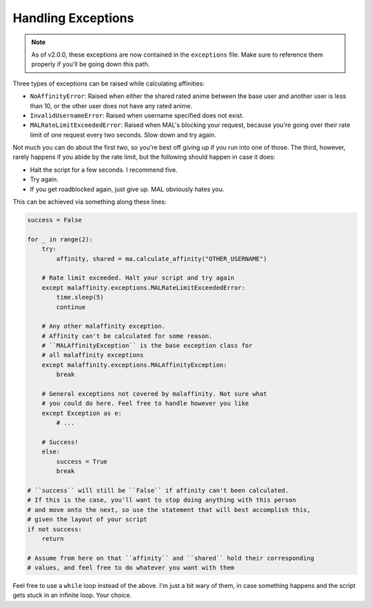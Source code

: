Handling Exceptions
===================


.. note:: As of v2.0.0, these exceptions are now contained in the ``exceptions`` file.
          Make sure to reference them properly if you'll be going down this path.

Three types of exceptions can be raised while calculating affinities:

* ``NoAffinityError``: Raised when either the shared rated anime between the base user
  and another user is less than 10, or the other user does not have any rated anime.
* ``InvalidUsernameError``: Raised when username specified does not exist.
* ``MALRateLimitExceededError``: Raised when MAL's blocking your request, because you're
  going over their rate limit of one request every two seconds. Slow down and try again.

Not much you can do about the first two, so you're best off giving up if you
run into one of those. The third, however, rarely happens if you abide by the
rate limit, but the following should happen in case it does:

* Halt the script for a few seconds. I recommend five.
* Try again.
* If you get roadblocked again, just give up. MAL obviously hates you.

This can be achieved via something along these lines:

.. code-block:: python

    success = False

    for _ in range(2):
        try:
            affinity, shared = ma.calculate_affinity("OTHER_USERNAME")

        # Rate limit exceeded. Halt your script and try again
        except malaffinity.exceptions.MALRateLimitExceededError:
            time.sleep(5)
            continue

        # Any other malaffinity exception.
        # Affinity can't be calculated for some reason.
        # ``MALAffinityException`` is the base exception class for
        # all malaffinity exceptions
        except malaffinity.exceptions.MALAffinityException:
            break

        # General exceptions not covered by malaffinity. Not sure what
        # you could do here. Feel free to handle however you like
        except Exception as e:
            # ...

        # Success!
        else:
            success = True
            break

    # ``success`` will still be ``False`` if affinity can't been calculated.
    # If this is the case, you'll want to stop doing anything with this person
    # and move onto the next, so use the statement that will best accomplish this,
    # given the layout of your script
    if not success:
        return

    # Assume from here on that ``affinity`` and ``shared`` hold their corresponding
    # values, and feel free to do whatever you want with them


Feel free to use a ``while`` loop instead of the above. I'm just a bit wary of them,
in case something happens and the script gets stuck in an infinite loop. Your choice.
